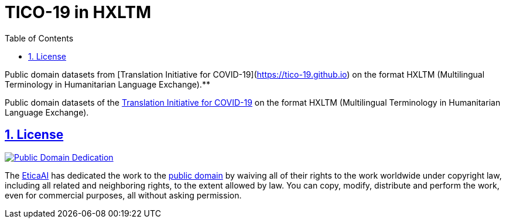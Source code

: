 = TICO-19 in HXLTM
// EticaAI, Collaborators_of <etica.of.a.ai@gmail.com>; Rocha, Emerson <rocha@ieee.org>
:toc: 1
:toclevels: 4
:sectnums:
:sectlinks:
// :rouge-style: monokai
// :version-label: HXLTM Live 
// :variable-organization-name-current: Collaborators of Etica.AI
// :variable-documentation-live-link: https://hxltm.etica.ai/
// :variable-python-package-manager-name: hxltm-eticaai
// :variable-python-package-manager-released-version: 0.8.9
// :variable-python-package-manager-full: v{variable-python-package-manager-released-version}~{variable-python-package-manager-name}
// :revnumber: {variable-python-package-manager-full}
// :revdate: July 29, 2025
// :revremark: Summertime!

////
== Colophon

[%hardbreaks]
Revision number: {revnumber}
Revision date: {revdate}
Revision notes: {revremark}

- https://docs.asciidoctor.org/asciidoc/latest/syntax-quick-reference/
////

<<<

Public domain datasets from
[Translation Initiative for COVID-19](https://tico-19.github.io) on the format
HXLTM (Multilingual Terminology in Humanitarian Language Exchange).**

Public domain datasets of the https://tico-19.github.io[Translation Initiative for COVID-19] on the format HXLTM (Multilingual Terminology in Humanitarian Language Exchange).


== License

link:UNLICENSE[image:../img/public-domain.png[Public Domain Dedication]]

The https://github.com/EticaAI[EticaAI] has dedicated the work to the
link:../../UNLICENSE[public domain] by waiving all of their rights to the
work worldwide under copyright law, including all related and
neighboring rights, to the extent allowed by law. You can copy, modify,
distribute and perform the work, even for commercial purposes, all
without asking permission.